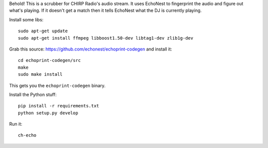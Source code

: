 Behold! This is a scrubber for CHIRP Radio's audio stream.
It uses EchoNest to fingerprint the audio and figure out what's playing.
If it doesn't get a match then it tells EchoNest what the DJ is currently
playing.

Install some libs::

    sudo apt-get update
    sudo apt-get install ffmpeg libboost1.50-dev libtag1-dev zlib1g-dev

Grab this source: https://github.com/echonest/echoprint-codegen
and install it::

    cd echoprint-codegen/src
    make
    sudo make install

This gets you the ``echoprint-codegen`` binary.

Install the Python stuff::

    pip install -r requirements.txt
    python setup.py develop

Run it::

    ch-echo
